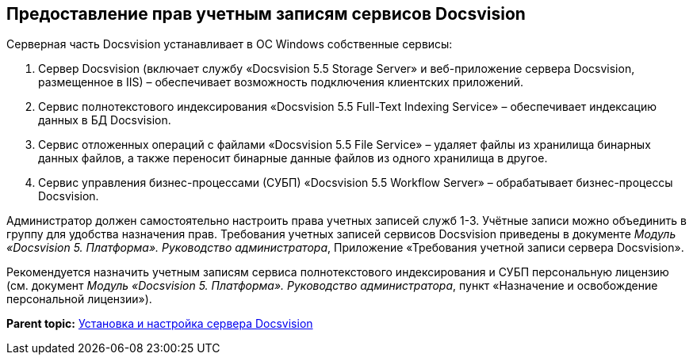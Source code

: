 [[ariaid-title1]]
== Предоставление прав учетным записям сервисов Docsvision

Серверная часть Docsvision устанавливает в ОС Windows собственные сервисы:

. Сервер Docsvision (включает службу «Docsvision 5.5 Storage Server» и веб-приложение сервера Docsvision, размещенное в IIS) – обеспечивает возможность подключения клиентских приложений.
. Сервис полнотекстового индексирования «Docsvision 5.5 Full-Text Indexing Service» – обеспечивает индексацию данных в БД Docsvision.
. Сервис отложенных операций с файлами «Docsvision 5.5 File Service» – удаляет файлы из хранилища бинарных данных файлов, а также переносит бинарные данные файлов из одного хранилища в другое.
. Сервис управления бизнес-процессами (СУБП) «Docsvision 5.5 Workflow Server» – обрабатывает бизнес-процессы Docsvision.

Администратор должен самостоятельно настроить права учетных записей служб 1-3. Учётные записи можно объединить в группу для удобства назначения прав. Требования учетных записей сервисов Docsvision приведены в документе [.ph]#[.dfn .term]_Модуль «Docsvision 5. Платформа». Руководство администратора_#, Приложение «Требования учетной записи сервера Docsvision».

Рекомендуется назначить учетным записям сервиса полнотекстового индексирования и СУБП персональную лицензию (см. документ [.ph]#[.dfn .term]_Модуль «Docsvision 5. Платформа». Руководство администратора_#, пункт «Назначение и освобождение персональной лицензии»).

*Parent topic:* xref:../topics/InstallandConfigServer.adoc[Установка и настройка сервера Docsvision]
